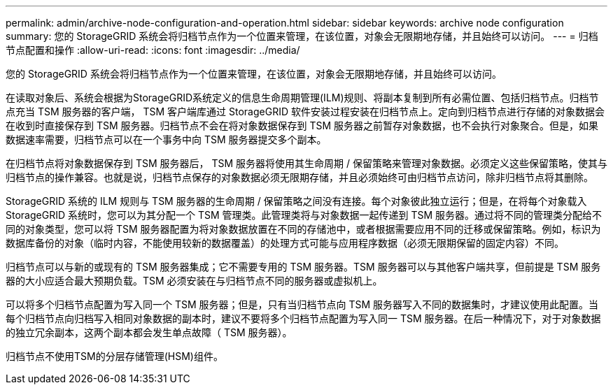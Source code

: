---
permalink: admin/archive-node-configuration-and-operation.html 
sidebar: sidebar 
keywords: archive node configuration 
summary: 您的 StorageGRID 系统会将归档节点作为一个位置来管理，在该位置，对象会无限期地存储，并且始终可以访问。 
---
= 归档节点配置和操作
:allow-uri-read: 
:icons: font
:imagesdir: ../media/


[role="lead"]
您的 StorageGRID 系统会将归档节点作为一个位置来管理，在该位置，对象会无限期地存储，并且始终可以访问。

在读取对象后、系统会根据为StorageGRID系统定义的信息生命周期管理(ILM)规则、将副本复制到所有必需位置、包括归档节点。归档节点充当 TSM 服务器的客户端， TSM 客户端库通过 StorageGRID 软件安装过程安装在归档节点上。定向到归档节点进行存储的对象数据会在收到时直接保存到 TSM 服务器。归档节点不会在将对象数据保存到 TSM 服务器之前暂存对象数据，也不会执行对象聚合。但是，如果数据速率需要，归档节点可以在一个事务中向 TSM 服务器提交多个副本。

在归档节点将对象数据保存到 TSM 服务器后， TSM 服务器将使用其生命周期 / 保留策略来管理对象数据。必须定义这些保留策略，使其与归档节点的操作兼容。也就是说，归档节点保存的对象数据必须无限期存储，并且必须始终可由归档节点访问，除非归档节点将其删除。

StorageGRID 系统的 ILM 规则与 TSM 服务器的生命周期 / 保留策略之间没有连接。每个对象彼此独立运行；但是，在将每个对象载入 StorageGRID 系统时，您可以为其分配一个 TSM 管理类。此管理类将与对象数据一起传递到 TSM 服务器。通过将不同的管理类分配给不同的对象类型，您可以将 TSM 服务器配置为将对象数据放置在不同的存储池中，或者根据需要应用不同的迁移或保留策略。例如，标识为数据库备份的对象（临时内容，不能使用较新的数据覆盖）的处理方式可能与应用程序数据（必须无限期保留的固定内容）不同。

归档节点可以与新的或现有的 TSM 服务器集成；它不需要专用的 TSM 服务器。TSM 服务器可以与其他客户端共享，但前提是 TSM 服务器的大小应适合最大预期负载。TSM 必须安装在与归档节点不同的服务器或虚拟机上。

可以将多个归档节点配置为写入同一个 TSM 服务器；但是，只有当归档节点向 TSM 服务器写入不同的数据集时，才建议使用此配置。当每个归档节点向归档写入相同对象数据的副本时，建议不要将多个归档节点配置为写入同一 TSM 服务器。在后一种情况下，对于对象数据的独立冗余副本，这两个副本都会发生单点故障（ TSM 服务器）。

归档节点不使用TSM的分层存储管理(HSM)组件。
